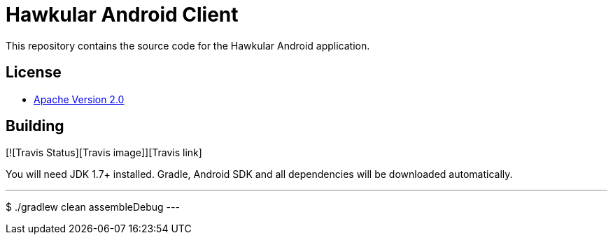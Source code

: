 = Hawkular Android Client

This repository contains the source code for the Hawkular Android application.

== License

* http://www.apache.org/licenses/LICENSE-2.0.html[Apache Version 2.0]

== Building

[![Travis Status][Travis image]][Travis link]

ifdef::env-github[]
[link=https://travis-ci.org/hawkular/android-client]
image:https://travis-ci.org/hawkular/android-client.svg["Build Status", link="https://travis-ci.org/android-client/android-client"]
endif::[]

You will need JDK 1.7+ installed.
Gradle, Android SDK and all dependencies will be downloaded automatically.

---
$ ./gradlew clean assembleDebug
---
